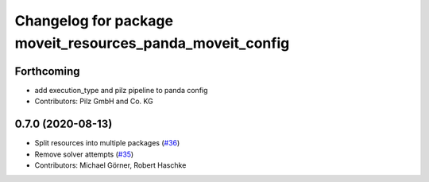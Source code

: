 ^^^^^^^^^^^^^^^^^^^^^^^^^^^^^^^^^^^^^^^^^^^^^^^^^^^^^^^^^^
Changelog for package moveit_resources_panda_moveit_config
^^^^^^^^^^^^^^^^^^^^^^^^^^^^^^^^^^^^^^^^^^^^^^^^^^^^^^^^^^

Forthcoming
-----------
* add execution_type and pilz pipeline to panda config
* Contributors: Pilz GmbH and Co. KG

0.7.0 (2020-08-13)
------------------
* Split resources into multiple packages (`#36 <https://github.com/ros-planning/moveit_resources/issues/36>`_)
* Remove solver attempts (`#35 <https://github.com/ros-planning/moveit_resources/issues/35>`_)
* Contributors: Michael Görner, Robert Haschke
